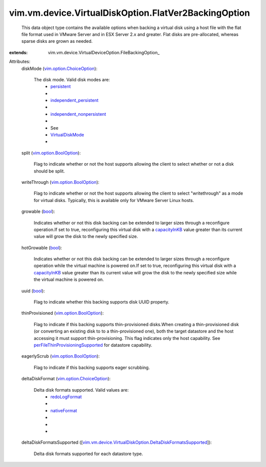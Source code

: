 
vim.vm.device.VirtualDiskOption.FlatVer2BackingOption
=====================================================
  This data object type contains the available options when backing a virtual disk using a host file with the flat file format used in VMware Server and in ESX Server 2.x and greater. Flat disks are pre-allocated, whereas sparse disks are grown as needed.
:extends: vim.vm.device.VirtualDeviceOption.FileBackingOption_

Attributes:
    diskMode (`vim.option.ChoiceOption <vim/option/ChoiceOption.rst>`_):

       The disk mode. Valid disk modes are:
        * `persistent <vim/vm/device/VirtualDiskOption/DiskMode.rst#persistent>`_
        * 
        * `independent_persistent <vim/vm/device/VirtualDiskOption/DiskMode.rst#independent_persistent>`_
        * 
        * `independent_nonpersistent <vim/vm/device/VirtualDiskOption/DiskMode.rst#independent_nonpersistent>`_
        * 
        * See
        * `VirtualDiskMode <vim/vm/device/VirtualDiskOption/DiskMode.rst>`_
        * 
    split (`vim.option.BoolOption <vim/option/BoolOption.rst>`_):

       Flag to indicate whether or not the host supports allowing the client to select whether or not a disk should be split.
    writeThrough (`vim.option.BoolOption <vim/option/BoolOption.rst>`_):

       Flag to indicate whether or not the host supports allowing the client to select "writethrough" as a mode for virtual disks. Typically, this is available only for VMware Server Linux hosts.
    growable (`bool <https://docs.python.org/2/library/stdtypes.html>`_):

       Indicates whether or not this disk backing can be extended to larger sizes through a reconfigure operation.If set to true, reconfiguring this virtual disk with a `capacityInKB <vim/vm/device/VirtualDisk.rst#capacityInKB>`_ value greater than its current value will grow the disk to the newly specified size.
    hotGrowable (`bool <https://docs.python.org/2/library/stdtypes.html>`_):

       Indicates whether or not this disk backing can be extended to larger sizes through a reconfigure operation while the virtual machine is powered on.If set to true, reconfiguring this virtual disk with a `capacityInKB <vim/vm/device/VirtualDisk.rst#capacityInKB>`_ value greater than its current value will grow the disk to the newly specified size while the virtual machine is powered on.
    uuid (`bool <https://docs.python.org/2/library/stdtypes.html>`_):

       Flag to indicate whether this backing supports disk UUID property.
    thinProvisioned (`vim.option.BoolOption <vim/option/BoolOption.rst>`_):

       Flag to indicate if this backing supports thin-provisioned disks.When creating a thin-provisioned disk (or converting an existing disk to to a thin-provisioned one), both the target datastore and the host accessing it must support thin-provisioning. This flag indicates only the host capability. See `perFileThinProvisioningSupported <vim/Datastore/Capability.rst#perFileThinProvisioningSupported>`_ for datastore capability.
    eagerlyScrub (`vim.option.BoolOption <vim/option/BoolOption.rst>`_):

       Flag to indicate if this backing supports eager scrubbing.
    deltaDiskFormat (`vim.option.ChoiceOption <vim/option/ChoiceOption.rst>`_):

       Delta disk formats supported. Valid values are:
        * `redoLogFormat <vim/vm/device/VirtualDisk/DeltaDiskFormat.rst#redoLogFormat>`_
        * 
        * `nativeFormat <vim/vm/device/VirtualDisk/DeltaDiskFormat.rst#nativeFormat>`_
        * 
        * 
        * 
    deltaDiskFormatsSupported ([`vim.vm.device.VirtualDiskOption.DeltaDiskFormatsSupported <vim/vm/device/VirtualDiskOption/DeltaDiskFormatsSupported.rst>`_]):

       Delta disk formats supported for each datastore type.
